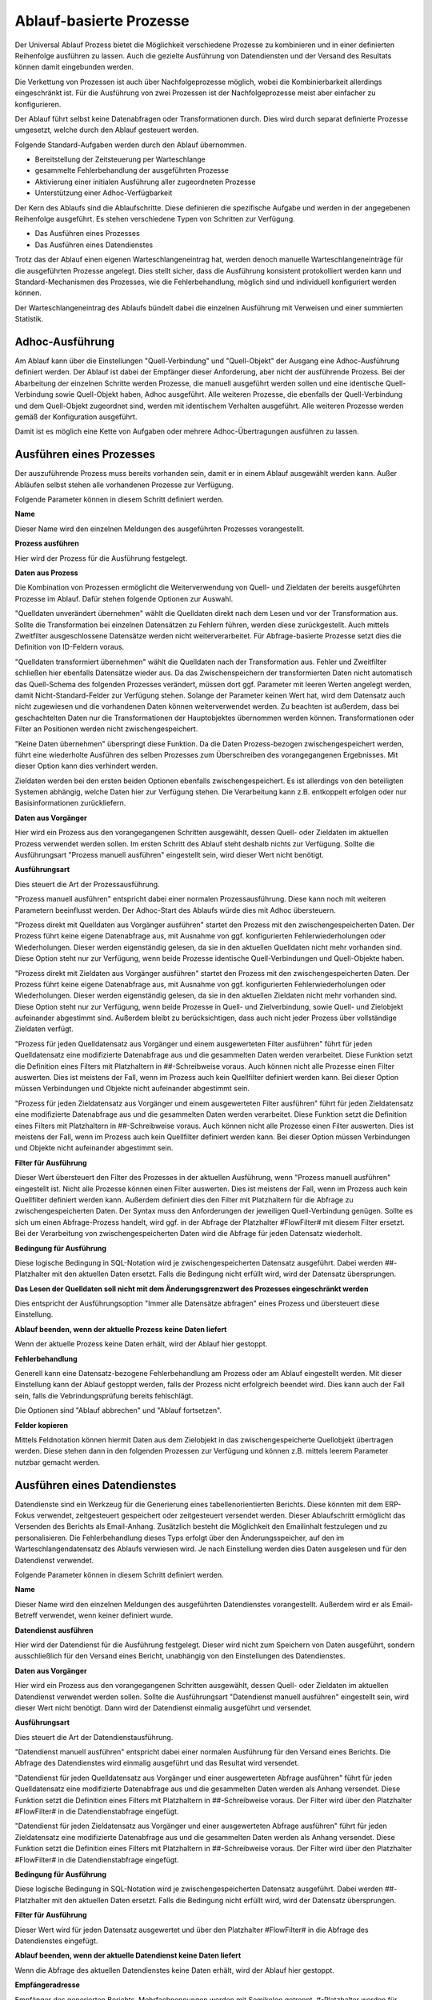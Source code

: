 ﻿Ablauf-basierte Prozesse
========================

Der Universal Ablauf Prozess bietet die Möglichkeit verschiedene Prozesse zu kombinieren und in 
einer definierten Reihenfolge ausführen zu lassen.
Auch die gezielte Ausführung von Datendiensten und der Versand des Resultats können damit eingebunden werden.

Die Verkettung von Prozessen ist auch über Nachfolgeprozesse möglich, wobei die Kombinierbarkeit allerdings
eingeschränkt ist. Für die Ausführung von zwei Prozessen ist der Nachfolgeprozesse meist aber einfacher zu
konfigurieren.

Der Ablauf führt selbst keine Datenabfragen oder Transformationen durch.
Dies wird durch separat definierte Prozesse umgesetzt, welche durch den Ablauf gesteuert werden.

Folgende Standard-Aufgaben werden durch den Ablauf übernommen.

- Bereitstellung der Zeitsteuerung per Warteschlange
- gesammelte Fehlerbehandlung der ausgeführten Prozesse
- Aktivierung einer initialen Ausführung aller zugeordneten Prozesse
- Unterstützung einer Adhoc-Verfügbarkeit

Der Kern des Ablaufs sind die Ablaufschritte.
Diese definieren die spezifische Aufgabe und werden in der angegebenen Reihenfolge ausgeführt.
Es stehen verschiedene Typen von Schritten zur Verfügung.

- Das Ausführen eines Prozesses
- Das Ausführen eines Datendienstes

Trotz das der Ablauf einen eigenen Warteschlangeneintrag hat, werden denoch manuelle Warteschlangeneinträge 
für die ausgeführten Prozesse angelegt.
Dies stellt sicher, dass die Ausführung konsistent protokolliert werden kann und Standard-Mechanismen 
des Prozesses, wie die Fehlerbehandlung, möglich sind und individuell konfiguriert werden können.

Der Warteschlangeneintrag des Ablaufs bündelt dabei die einzelnen Ausführung mit Verweisen und einer summierten Statistik.


Adhoc-Ausführung
----------------

Am Ablauf kann über die Einstellungen "Quell-Verbindung" und "Quell-Objekt" der Ausgang eine Adhoc-Ausführung
definiert werden. Der Ablauf ist dabei der Empfänger dieser Anforderung, aber nicht der ausführende Prozess.
Bei der Abarbeitung der einzelnen Schritte werden Prozesse, die manuell ausgeführt werden sollen und eine identische 
Quell-Verbindung sowie Quell-Objekt haben, Adhoc ausgeführt.
Alle weiteren Prozesse, die ebenfalls der Quell-Verbindung und dem Quell-Objekt zugeordnet sind, werden mit identischem
Verhalten ausgeführt.
Alle weiteren Prozesse werden gemäß der Konfiguration ausgeführt.

Damit ist es möglich eine Kette von Aufgaben oder mehrere Adhoc-Übertragungen ausführen zu lassen.


Ausführen eines Prozesses
-------------------------

Der auszuführende Prozess muss bereits vorhanden sein, damit er in einem Ablauf ausgewählt werden kann.
Außer Abläufen selbst stehen alle vorhandenen Prozesse zur Verfügung.

Folgende Parameter können in diesem Schritt definiert werden.

**Name**

Dieser Name wird den einzelnen Meldungen des ausgeführten Prozesses vorangestellt.

**Prozess ausführen**

Hier wird der Prozess für die Ausführung festgelegt.

**Daten aus Prozess**

Die Kombination von Prozessen ermöglicht die Weiterverwendung von Quell- und Zieldaten der bereits 
ausgeführten Prozesse im Ablauf.
Dafür stehen folgende Optionen zur Auswahl.

"Quelldaten unverändert übernehmen" wählt die Quelldaten direkt nach dem Lesen und vor der Transformation aus.
Sollte die Transformation bei einzelnen Datensätzen zu Fehlern führen, werden diese zurückgestellt.
Auch mittels Zweitfilter ausgeschlossene Datensätze werden nicht weiterverarbeitet. 
Für Abfrage-basierte Prozesse setzt dies die Definition von ID-Feldern voraus. 

"Quelldaten transformiert übernehmen" wählt die Quelldaten nach der Transformation aus.
Fehler und Zweitfilter schließen hier ebenfalls Datensätze wieder aus.
Da das Zwischenspeichern der transformierten Daten nicht automatisch das Quell-Schema des folgenden Prozesses
verändert, müssen dort ggf. Parameter mit leeren Werten angelegt werden, damit Nicht-Standard-Felder zur Verfügung stehen.
Solange der Parameter keinen Wert hat, wird dem Datensatz auch nicht zugewiesen und die vorhandenen Daten 
können weiterverwendet werden.
Zu beachten ist außerdem, dass bei geschachtelten Daten nur die Transformationen der Hauptobjektes übernommen werden können.
Transformationen oder Filter an Positionen werden nicht zwischengespeichert.

"Keine Daten übernehmen" überspringt diese Funktion.
Da die Daten Prozess-bezogen zwischengespeichert werden, führt eine wiederholte Ausführen des selben Prozesses
zum Überschreiben des vorangegangenen Ergebnisses. Mit dieser Option kann dies verhindert werden.

Zieldaten werden bei den ersten beiden Optionen ebenfalls zwischengespeichert. Es ist allerdings von den beteiligten
Systemen abhängig, welche Daten hier zur Verfügung stehen. Die Verarbeitung kann z.B. entkoppelt erfolgen oder nur 
Basisinformationen zurückliefern.

**Daten aus Vorgänger**

Hier wird ein Prozess aus den vorangegangenen Schritten ausgewählt, dessen Quell- oder Zieldaten im aktuellen
Prozess verwendet werden sollen.
Im ersten Schritt des Ablauf steht deshalb nichts zur Verfügung.
Sollte die Ausführungsart "Prozess manuell ausführen" eingestellt sein, wird dieser Wert nicht benötigt.

**Ausführungsart**

Dies steuert die Art der Prozessausführung.

"Prozess manuell ausführen" entspricht dabei einer normalen Prozessausführung. Diese kann noch mit weiteren Parametern
beeinflusst werden. Der Adhoc-Start des Ablaufs würde dies mit Adhoc übersteuern.

"Prozess direkt mit Quelldaten aus Vorgänger ausführen" startet den Prozess mit den zwischengespeicherten Daten.
Der Prozess führt keine eigene Datenabfrage aus, mit Ausnahme von ggf. konfigurierten Fehlerwiederholungen oder Wiederholungen.
Dieser werden eigenständig gelesen, da sie in den aktuellen Quelldaten nicht mehr vorhanden sind.
Diese Option steht nur zur Verfügung, wenn beide Prozesse identische Quell-Verbindungen und Quell-Objekte haben.

"Prozess direkt mit Zieldaten aus Vorgänger ausführen" startet den Prozess mit den zwischengespeicherten Daten.
Der Prozess führt keine eigene Datenabfrage aus, mit Ausnahme von ggf. konfigurierten Fehlerwiederholungen oder Wiederholungen.
Dieser werden eigenständig gelesen, da sie in den aktuellen Zieldaten nicht mehr vorhanden sind.
Diese Option steht nur zur Verfügung, wenn beide Prozesse in Quell- und Zielverbindung, sowie Quell- und Zielobjekt
aufeinander abgestimmt sind.
Außerdem bleibt zu berücksichtigen, dass auch nicht jeder Prozess über vollständige Zieldaten verfügt.

"Prozess für jeden Quelldatensatz aus Vorgänger und einem ausgewerteten Filter ausführen" führt für jeden Quelldatensatz
eine modifizierte Datenabfrage aus und die gesammelten Daten werden verarbeitet.
Diese Funktion setzt die Definition eines Filters mit Platzhaltern in ##-Schreibweise voraus.
Auch können nicht alle Prozesse einen Filter auswerten. Dies ist meistens der Fall, wenn im Prozess auch kein Quellfilter 
definiert werden kann.
Bei dieser Option müssen Verbindungen und Objekte nicht aufeinander abgestimmt sein.

"Prozess für jeden Zieldatensatz aus Vorgänger und einem ausgewerteten Filter ausführen" führt für jeden Zieldatensatz
eine modifizierte Datenabfrage aus und die gesammelten Daten werden verarbeitet.
Diese Funktion setzt die Definition eines Filters mit Platzhaltern in ##-Schreibweise voraus.
Auch können nicht alle Prozesse einen Filter auswerten. Dies ist meistens der Fall, wenn im Prozess auch kein Quellfilter 
definiert werden kann.
Bei dieser Option müssen Verbindungen und Objekte nicht aufeinander abgestimmt sein.

**Filter für Ausführung**

Dieser Wert übersteuert den Filter des Prozesses in der aktuellen Ausführung, wenn "Prozess manuell ausführen" eingestellt ist.
Nicht alle Prozesse können einen Filter auswerten. Dies ist meistens der Fall, wenn im Prozess auch kein Quellfilter 
definiert werden kann.
Außerdem definiert dies den Filter mit Platzhaltern für die Abfrage zu zwischengespeicherten Daten.
Der Syntax muss den Anforderungen der jeweiligen Quell-Verbindung genügen.
Sollte es sich um einen Abfrage-Prozess handelt, wird ggf. in der Abfrage der Platzhalter #FlowFilter# mit diesem Filter ersetzt.
Bei der Verarbeitung von zwischengespeicherten Daten wird die Abfrage für jeden Datensatz wiederholt.

**Bedingung für Ausführung**

Diese logische Bedingung in SQL-Notation wird je zwischengespeicherten Datensatz ausgeführt. Dabei werden ##-Platzhalter
mit den aktuellen Daten ersetzt.
Falls die Bedingung nicht erfüllt wird, wird der Datensatz übersprungen.

**Das Lesen der Quelldaten soll nicht mit dem Änderungsgrenzwert des Prozesses eingeschränkt werden**

Dies entspricht der Ausführungsoption "Immer alle Datensätze abfragen" eines Prozess und übersteuert diese Einstellung.

**Ablauf beenden, wenn der aktuelle Prozess keine Daten liefert**

Wenn der aktuelle Prozess keine Daten erhält, wird der Ablauf hier gestoppt.

**Fehlerbehandlung**

Generell kann eine Datensatz-bezogene Fehlerbehandlung am Prozess oder am Ablauf eingestellt werden.
Mit dieser Einstellung kann der Ablauf gestoppt werden, falls der Prozess nicht erfolgreich beendet wird.
Dies kann auch der Fall sein, falls die Vebrindungsprüfung bereits fehlschlägt.

Die Optionen sind "Ablauf abbrechen" und "Ablauf fortsetzen".

**Felder kopieren**

Mittels Feldnotation können hiermit Daten aus dem Zielobjekt in das zwischengespeicherte Quellobjekt übertragen werden.
Diese stehen dann in den folgenden Prozessen zur Verfügung und können z.B. mittels leerem Parameter nutzbar gemacht werden.

Ausführen eines Datendienstes
-----------------------------

Datendienste sind ein Werkzeug für die Generierung eines tabellenorientierten Berichts.
Diese könnten mit dem ERP-Fokus verwendet, zeitgesteuert gespeichert oder zeitgesteuert versendet werden.
Dieser Ablaufschritt ermöglicht das Versenden des Berichts als Email-Anhang.
Zusätzlich besteht die Möglichkeit den Emailinhalt festzulegen und zu personalisieren.
Die Fehlerbehandlung dieses Typs erfolgt über den Änderungsspeicher, auf den im Warteschlangendatensatz des Ablaufs
verwiesen wird. Je nach Einstellung werden dies Daten ausgelesen und für den Datendienst verwendet.

Folgende Parameter können in diesem Schritt definiert werden.

**Name**

Dieser Name wird den einzelnen Meldungen des ausgeführten Datendienstes vorangestellt.
Außerdem wird er als Email-Betreff verwendet, wenn keiner definiert wurde.

**Datendienst ausführen**

Hier wird der Datendienst für die Ausführung festgelegt. Dieser wird nicht zum Speichern von Daten ausgeführt,
sondern ausschließlich für den Versand eines Bericht, unabhängig von den Einstellungen des Datendienstes.

**Daten aus Vorgänger**

Hier wird ein Prozess aus den vorangegangenen Schritten ausgewählt, dessen Quell- oder Zieldaten im aktuellen
Datendienst verwendet werden sollen.
Sollte die Ausführungsart "Datendienst manuell ausführen" eingestellt sein, wird dieser Wert nicht benötigt.
Dann wird der Datendienst einmalig ausgeführt und versendet.

**Ausführungsart**

Dies steuert die Art der Datendienstausführung.

"Datendienst manuell ausführen" entspricht dabei einer normalen Ausführung für den Versand eines Berichts.
Die Abfrage des Datendienstes wird einmalig ausgeführt und das Resultat wird versendet.

"Datendienst für jeden Quelldatensatz aus Vorgänger und einer ausgewerteten Abfrage ausführen" führt für jeden Quelldatensatz
eine modifizierte Datenabfrage aus und die gesammelten Daten werden als Anhang versendet.
Diese Funktion setzt die Definition eines Filters mit Platzhaltern in ##-Schreibweise voraus.
Der Filter wird über den Platzhalter #FlowFilter# in die Datendienstabfrage eingefügt.

"Datendienst für jeden Zieldatensatz aus Vorgänger und einer ausgewerteten Abfrage ausführen" führt für jeden Zieldatensatz
eine modifizierte Datenabfrage aus und die gesammelten Daten werden als Anhang versendet.
Diese Funktion setzt die Definition eines Filters mit Platzhaltern in ##-Schreibweise voraus.
Der Filter wird über den Platzhalter #FlowFilter# in die Datendienstabfrage eingefügt.

**Bedingung für Ausführung**

Diese logische Bedingung in SQL-Notation wird je zwischengespeicherten Datensatz ausgeführt. Dabei werden ##-Platzhalter
mit den aktuellen Daten ersetzt.
Falls die Bedingung nicht erfüllt wird, wird der Datensatz übersprungen.

**Filter für Ausführung**

Dieser Wert wird für jeden Datensatz ausgewertet und über den Platzhalter #FlowFilter# in die Abfrage des Datendienstes
eingefügt.

**Ablauf beenden, wenn der aktuelle Datendienst keine Daten liefert**

Wenn die Abfrage des aktuellen Datendienstes keine Daten erhält, wird der Ablauf hier gestoppt.

**Empfängeradresse**

Empfänger des generierten Berichts. Mehrfachnennungen werden mit Semikolon getrennt.
#-Platzhalter werden für jeden Datensatz ersetzt. Dies gilt nicht für die manuelle Ausführung.

**CC Adresse**

Kopie-Empfänger des generierten Berichts. Mehrfachnennungen werden mit Semikolon getrennt.
#-Platzhalter werden für jeden Datensatz ersetzt. Dies gilt nicht für die manuelle Ausführung.

**BCC Adresse**

Blindkopie-Empfänger des generierten Berichts. Mehrfachnennungen werden mit Semikolon getrennt.
#-Platzhalter werden für jeden Datensatz ersetzt. Dies gilt nicht für die manuelle Ausführung.

**Betreff**

Betreff der generierten Email. #-Platzhalter werden für jeden Datensatz ausgewertet.

**Vorlage für Nachrichten**

Hier kann eine Html- oder Text-Vorlage aus den Serienbriefvorlagen ausgewählt werden.
Je nach Format der Vorlage wird dann eine Html- oder Text-Email versendet.
Bevor Sie diesen Wert auswählen können, muss die Vorlage über den Serienbriefbereich gespeichert werden.

**Email Verbindung**

Der Versand von Datendiensten kann nicht über den Syncler-Smtp erfolgen.
Es muss eine Email Verbindung mit Smtp-Angaben eingerichtet werden.
In der Email Verbindung wird auch der Absender für den Versand definiert.
Mit diesem Wert wählen Sie die gewünschte Verbindung aus.

**Fehlerbehandlung**

Mit dieser Einstellung kann der Ablauf gestoppt werden, falls der Datendienst nicht erfolgreich ausgeführt und versendet wird.
Die Optionen sind "Ablauf abbrechen" und "Ablauf fortsetzen".


Versand von E-Mails
-------------------

Der Versand von Emails kann bereits mit Prozessen realisiert werden.
Dieser Schritt vereinfacht das und bietet die Möglichkeit der einfachen Kombination.
Der Versand setzt immer das Vorhandensein von zwischengespeicherten Daten voraus.
Per Bedingung können einzelne Datensätze ausgeschlossen werden.
Für die restlichen Datensätze wird der Versand, ähnlich den Datendiensten, durchgeführt.
Die Fehlerbehandlung dieses Typs erfolgt über den Änderungsspeicher, auf den im Warteschlangendatensatz des Ablaufs
verwiesen wird. Je nach Einstellung werden dies Daten ausgelesen und für den Datendienst verwendet.

Folgende Parameter können in diesem Schritt definiert werden.

**Name**

Dieser Name wird den einzelnen Meldungen des Schrittes vorangestellt.
Außerdem wird er als Email-Betreff verwendet, wenn keiner definiert wurde.

**Daten aus Vorgänger**

Hier wird ein Prozess aus den vorangegangenen Schritten ausgewählt, dessen Quell- oder Zieldaten im aktuellen
Versand verwendet werden sollen.

**Ausführungsart**

Dies steuert die Art des Versands.

"Versand mit Quelldaten aus Vorgänger ausführen" startet den Versand mit den zwischengespeicherten Daten.

"Versand mit Zieldaten aus Vorgänger ausführen" startet den Versand mit den zwischengespeicherten Daten.

**Bedingung für Ausführung**

Diese logische Bedingung in SQL-Notation wird je zwischengespeicherten Datensatz ausgeführt. Dabei werden ##-Platzhalter
mit den aktuellen Daten ersetzt.
Falls die Bedingung nicht erfüllt wird, wird der Datensatz übersprungen.

**Empfängeradresse**

Empfänger der generierten Email. Mehrfachnennungen werden mit Semikolon getrennt.
#-Platzhalter werden für jeden Datensatz ersetzt.

**CC Adresse**

Kopie-Empfänger der generierten Email. Mehrfachnennungen werden mit Semikolon getrennt.
#-Platzhalter werden für jeden Datensatz ersetzt.

**BCC Adresse**

Blindkopie-Empfänger der generierten Email. Mehrfachnennungen werden mit Semikolon getrennt.
#-Platzhalter werden für jeden Datensatz ersetzt.

**Betreff**

Betreff der generierten Email. #-Platzhalter werden für jeden Datensatz ausgewertet.

**Vorlage für Nachrichten**

Hier kann eine Html- oder Text-Vorlage aus den Serienbriefvorlagen ausgewählt werden.
Je nach Format der Vorlage wird dann eine Html- oder Text-Email versendet.
Bevor Sie diesen Wert auswählen können, muss die Vorlage über den Serienbriefbereich gespeichert werden.

**Email Verbindung**

Der Versand von Emails kann nicht über den Syncler-Smtp erfolgen.
Es muss eine Email Verbindung mit Smtp-Angaben eingerichtet werden.
In der Email Verbindung wird auch der Absender für den Versand definiert.
Mit diesem Wert wählen Sie die gewünschte Verbindung aus.

**Fehlerbehandlung**

Mit dieser Einstellung kann der Ablauf gestoppt werden, falls der Versand nicht erfolgreich ausgeführt und versendet wird.
Die Optionen sind "Ablauf abbrechen" und "Ablauf fortsetzen".


Das Lesen von Quelldaten
------------------------

Die meisten Prozess sind für die Verarbeitung von Quelldaten und das Schreiben von Zieldaten ausgerichtet.
In einem Ablauf kann es aber auch die Aufgabe des reinen Lesens von Daten geben, da in den folgenden Schritten
auf diesen Pool zugegriffen wird oder das Schreiben der Quelldaten nicht im ersten Schritt erfolgen soll.
Für diesen Zweck kann ein Prozess definiert werden, der keine Feldzuordnungen enthält.
Oder es wird der Prozess "Universal Ablauf - Daten lesen" dafür eingerichtet.
Dieser Prozess verfügt über Parameter für das Lesen von Daten und kann diese auch transformieren.
Eine weitere Verarbeitung wird nicht ausgeführt.


Das könnte Sie interessieren.
:doc:`/bestpractices/flow_examples`
